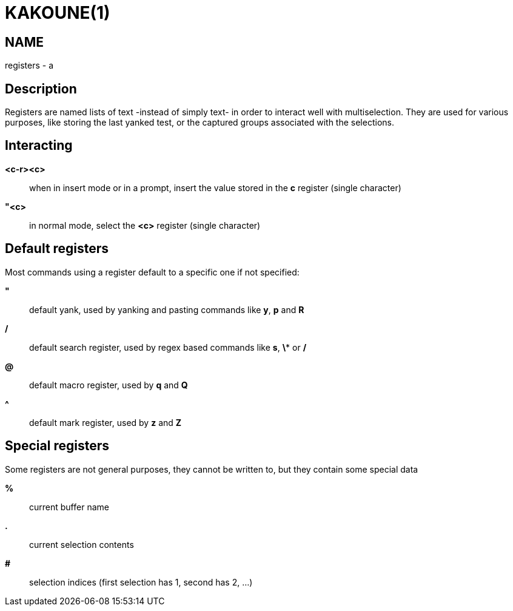 KAKOUNE(1)
==========

NAME
----
registers - a

Description
-----------
Registers are named lists of text -instead of simply text- in order to interact
well with multiselection.  They are used for various purposes, like storing
the last yanked test, or the captured groups associated with the selections.

Interacting
-----------
*<c-r><c>*::
	when in insert mode or in a prompt, insert the value stored in the
	*c* register (single character)

*"<c>*::
	in normal mode, select the *<c>* register (single character)

Default registers
-----------------
Most commands using a register default to a specific one if not specified:

*"*::
	default yank, used by yanking and pasting commands like *y*, *p*
	and *R*

*/*::
	default search register, used by regex based commands like *s*, *\**
	or */*

*@*::
	default macro register, used by *q* and *Q*

*^*::
	default mark register, used by *z* and *Z*

Special registers
-----------------
Some registers are not general purposes, they cannot be written to, but they
contain some special data

*%*::
	current buffer name

*.*::
	current selection contents

*#*::
	selection indices (first selection has 1, second has 2, ...)
